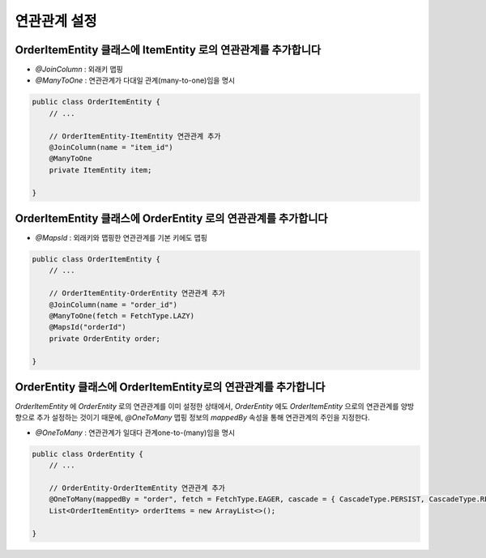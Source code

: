 ************
연관관계 설정
************


OrderItemEntity 클래스에 ItemEntity 로의 연관관계를 추가합니다
=============================================================

* `@JoinColumn` : 외래키 맵핑
* `@ManyToOne` : 연관관계가 다대일 관계(many-to-one)임을 명시

.. code-block:: java

    public class OrderItemEntity {
        // ...

        // OrderItemEntity-ItemEntity 연관관계 추가
        @JoinColumn(name = "item_id")
        @ManyToOne
        private ItemEntity item;

    }


OrderItemEntity 클래스에 OrderEntity 로의 연관관계를 추가합니다
=============================================================

* `@MapsId` : 외래키와 맵핑한 연관관계를 기본 키에도 맵핑

.. code-block:: java

    public class OrderItemEntity {
        // ...

        // OrderItemEntity-OrderEntity 연관관계 추가
        @JoinColumn(name = "order_id")
        @ManyToOne(fetch = FetchType.LAZY)
        @MapsId("orderId")
        private OrderEntity order;

    }


OrderEntity 클래스에 OrderItemEntity로의 연관관계를 추가합니다
=========================================================

`OrderItemEntity` 에 `OrderEntity` 로의 연관관계를 이미 설정한 상태에서,
`OrderEntity` 에도 `OrderItemEntity` 으로의 연관관계를 양방향으로 추가 설정하는 것이기 때문에,
`@OneToMany` 맵핑 정보의 `mappedBy` 속성을 통해 연관관계의 주인을 지정한다.

* `@OneToMany` : 연관관계가 일대다 관계one-to-(many)임을 명시

.. code-block:: java

    public class OrderEntity {
        // ...

        // OrderEntity-OrderItemEntity 연관관계 추가
        @OneToMany(mappedBy = "order", fetch = FetchType.EAGER, cascade = { CascadeType.PERSIST, CascadeType.REMOVE })
        List<OrderItemEntity> orderItems = new ArrayList<>();

    }

